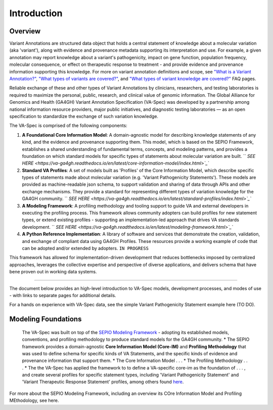 Introduction
!!!!!!!!!!!

Overview
########

Variant Annotations are structured data object that holds a central statement of knowledge about a molecular variation (aka 'variant'), along with evidence and provenance metadata supporting its interpretation and use. For example, a given annotation may report knowledge about a variant's pathogenicity, impact on gene function, population frequency, molecular consequence, or effect on therapeutic response to treatment - and provide evidence and provenance information supporting this knowledge. For more on variant annotation definitions and scope, see  
`"What is a Variant Annotation?" <https://va-ga4gh.readthedocs.io/en/stable/faq.html#what-is-a-variant-annotation>`_, `"What types of variants are covered?" <https://va-ga4gh.readthedocs.io/en/stable/faq.html#what-types-of-variants-are-covered-by-the-va-spec>`_, and `"What types of variant knowledge are covered?" <https://va-ga4gh.readthedocs.io/en/stable/faq.html#what-types-of-variant-knowledge-are-covered-by-the-va-spec>`_ FAQ pages.

Reliable exchange of these and other types of Variant Annotations by clinicians, researchers, and testing laboratories is required to maximize the personal, public, research, and clinical value of genomic information.  The Global Alliance for Genomics and Health (GA4GH) Variant Annotation Specification (VA-Spec)  was developed by a partnership among national information resource providers, major public initiatives, and diagnostic testing laboratories — as an open specification to standardize the exchange of such variation knowledge.

The VA-Spec is comprised of the following components:

#. **A Foundational Core Information Model**: A domain-agnostic model for describing knowledge statements of any kind, and the evidence and provenance supporting them. This model, which is based on the SEPIO Framework, establishes a shared understanding of fundamental terms, concepts, and modeling patterns, and provides a foundation on which standard models for specific types of statements about molecular variation are built.   `` `SEE HERE <https://va-ga4gh.readthedocs.io/en/latest/core-information-model/index.html>`_``

#. **Standard VA Profiles**: A set of models built as 'Profiles' of the Core Information Model, which describe specific types of statements made about molecular variation (e.g. 'Variant Pathogenicity Statements'). These models are provided as machine-readable json schema, to support validation and sharing of data through APIs and other exchange mechanisms. They provide a standard for representing different types of variation knowledge for the GA4GH community.  `` `SEE HERE <https://va-ga4gh.readthedocs.io/en/latest/standard-profiles/index.html>`_``

#. **A Modeling Framework**:  A profiling methodology and tooling support to guide VA and external developers in executing the profiling process.  This framework allows community adopters can build profiles for new statement types, or extend existing profiles - supporting an implementation-led approach that drives VA standards development.  `` `SEE HERE <https://va-ga4gh.readthedocs.io/en/latest/modeling-framework.html>`_``

#. **A Python Reference Implementation**:  A library of software and services that demonstrate the creation, validation, and exchange of compliant data using GA4GH Profiles. These resources provide a working example of code that can be adopted and/or extended by adopters. ``IN PROGRESS``

This framework has allowed for implementation-driven development that reduces bottlenecks imposed by centralized approaches, leverages the collective expertise and perspective of diverse applications, and delivers schema that have bene proven out in working data systems.

-------------

The document below provides an high-level introduction to VA-Spec models, development processes, and modes of use - with links to separate pages for additional details.

For a hands on experience with VA-Spec data, see the simple Variant Pathogenicity Statement example here (TO DO).



Modeling Foundations
####################
 The VA-Spec was built on top of the `SEPIO Modeling Framework <https://sepio-framework.github.io/sepio-linkml/about/>`_ - adopting its established models, conventions, and profiling methodology to produce standard models for the GA4GH community. 
 * The SEPIO framework provides a domain-agnostic **Core Information Model (Core-IM)** and **Profiling Methodology** that was used to define schema for specific kinds of VA Statements, and the specific kinds of evidence and provenance information that support them. 
 * The Core Information Model . . . 
 * The Profiling Methodology . . . 
 * The the VA-Spec has applied the framework to to define a VA-specific core-im as the foundation of . . . ,  and create several profiles for specific statement types, including 'Variant Pathogenicity Statement' and 'Variant Therapeutic Response Statement' profiles, among others found `here <https://va-ga4gh.readthedocs.io/en/stable/standard-profiles/index.html>`_. 


For more about the SEPIO Modeling Framework, including an overview its COre Information Model and Profiling MEthodology, see here. 







